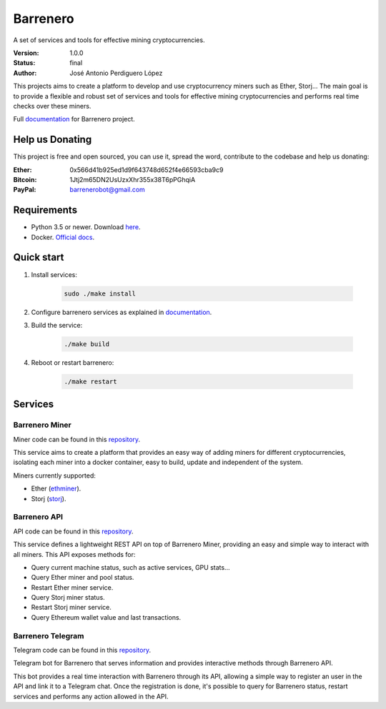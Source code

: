 =========
Barrenero
=========

A set of services and tools for effective mining cryptocurrencies.

:Version: 1.0.0
:Status: final
:Author: José Antonio Perdiguero López

This projects aims to create a platform to develop and use cryptocurrency miners such as Ether, Storj... The main goal
is to provide a flexible and robust set of services and tools for effective mining cryptocurrencies and performs real
time checks over these miners.

Full `documentation <http://barrenero.readthedocs.io>`_ for Barrenero project.

Help us Donating
----------------

This project is free and open sourced, you can use it, spread the word, contribute to the codebase and help us donating:

:Ether: 0x566d41b925ed1d9f643748d652f4e66593cba9c9
:Bitcoin: 1Jtj2m65DN2UsUzxXhr355x38T6pPGhqiA
:PayPal: barrenerobot@gmail.com

Requirements
------------

* Python 3.5 or newer. Download `here <https://www.python.org/>`_.
* Docker. `Official docs <https://docs.docker.com/engine/installation/>`_.

Quick start
-----------

1. Install services:

    .. code:: console

        sudo ./make install

2. Configure barrenero services as explained in `documentation <http://barrenero.readthedocs.io>`_.

3. Build the service:

    .. code:: console

        ./make build

4. Reboot or restart barrenero:

    .. code:: console

        ./make restart

Services
--------

Barrenero Miner
^^^^^^^^^^^^^^^

Miner code can be found in this `repository <https://github.com/PeRDy/barrenero-miner>`_.

This service aims to create a platform that provides an easy way of adding miners for different cryptocurrencies,
isolating each miner into a docker container, easy to build, update and independent of the system.

Miners currently supported:

* Ether (`ethminer <https://github.com/ethereum-mining/ethminer>`_).
* Storj (`storj <https://storj.io/>`_).

Barrenero API
^^^^^^^^^^^^^

API code can be found in this `repository <https://github.com/PeRDy/barrenero-api>`_.

This service defines a lightweight REST API on top of Barrenero Miner, providing an easy and simple way to interact
with all miners. This API exposes methods for:

* Query current machine status, such as active services, GPU stats...
* Query Ether miner and pool status.
* Restart Ether miner service.
* Query Storj miner status.
* Restart Storj miner service.
* Query Ethereum wallet value and last transactions.

Barrenero Telegram
^^^^^^^^^^^^^^^^^^

Telegram code can be found in this `repository <https://github.com/PeRDy/barrenero-telegram>`_.

Telegram bot for Barrenero that serves information and provides interactive methods through Barrenero API.

This bot provides a real time interaction with Barrenero through its API, allowing a simple way to register an user in
the API and link it to a Telegram chat. Once the registration is done, it's possible to query for Barrenero status,
restart services and performs any action allowed in the API.

